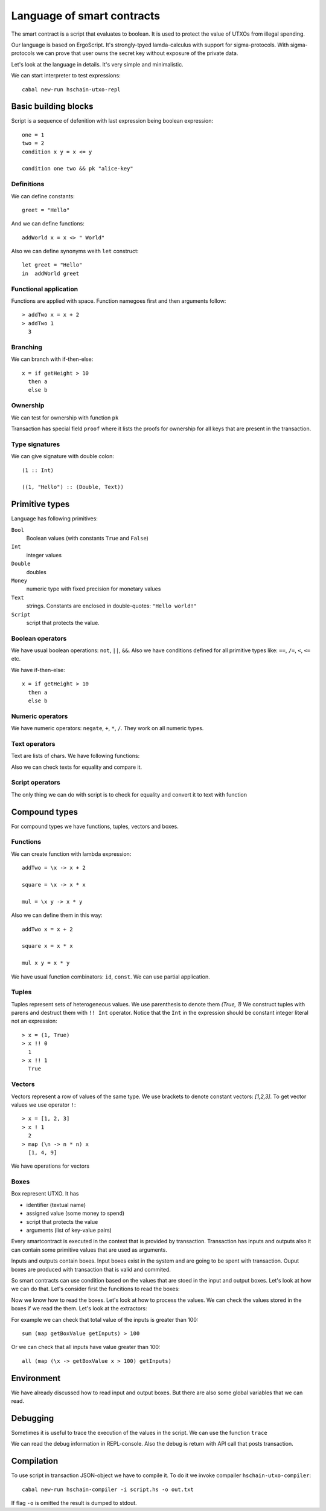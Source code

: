  
Language of smart contracts
=====================================

The smart contract is a script that evaluates to boolean. 
It is used to protect the value of UTXOs from illegal spending.

Our language is based on ErgoScript. It's strongly-tpyed lamda-calculus
with support for sigma-protocols. With sigma-protocols we can prove
that user owns the secret key without exposure of the private data.

Let's look at the language in details. 
It's very simple and minimalistic. 

We can start interpreter to test expressions::

   cabal new-run hschain-utxo-repl

Basic building blocks
---------------------------------

Script is a sequence of defenition with last expression being boolean expression::

  one = 1
  two = 2
  condition x y = x <= y

  condition one two && pk "alice-key"

Definitions
^^^^^^^^^^^^^^^^^^^^^^^

We can define constants::

  greet = "Hello"

And we can define functions::

  addWorld x = x <> " World"

Also we can define synonyms weith ``let`` construct::

  let greet = "Hello"   
  in  addWorld greet

Functional application
^^^^^^^^^^^^^^^^^^^^^^^^^

Functions are applied with space. Function namegoes first and then arguments follow::

  > addTwo x = x + 2
  > addTwo 1 
    3

Branching
^^^^^^^^^^^^^^^^^^^^^^^^^^^

We can branch with if-then-else::

  x = if getHeight > 10
    then a
    else b

Ownership
^^^^^^^^^^^^^^^^^^^^^^^^^^^^^^

We can test for ownership with function ``pk``

.. function:: pk :: Text -> Bool

   It evaluates to true if the owner of the key is listed in proofs
   of the transaction.

Transaction has special field ``proof`` where it lists the proofs for ownership
for all keys that are present in the transaction.

Type signatures
^^^^^^^^^^^^^^^^^^^^^^^^^^^^^^^^

We can give signature with double colon::

  (1 :: Int)

  ((1, "Hello") :: (Double, Text))


Primitive types
---------------------------------

Language has following primitives:

``Bool``
   Boolean values (with constants ``True`` and ``False``)

``Int``
   integer values

``Double``
   doubles

``Money``
   numeric type with fixed precision for monetary values

``Text``
   strings. Constants are enclosed in double-quotes: ``"Hello world!"``

``Script``
   script that protects the value.


Boolean operators
^^^^^^^^^^^^^^^^^^^^^^^^^^^^^

We have usual boolean operations:  ``not``, ``||``, ``&&``.
Also we have conditions defined for all primitive types like: ``==``, ``/=``, ``<``, ``<=`` etc.

We have if-then-else::

  x = if getHeight > 10
    then a
    else b

Numeric operators
^^^^^^^^^^^^^^^^^^^^^^^^^^^^^

We have numeric operators: ``negate``, ``+``, ``*``, ``/``.
They work on all numeric types.

Text operators
^^^^^^^^^^^^^^^^^^^^^^^^^^^^^

Text are lists of chars. We have following functions:

.. function:: lengthText :: Text -> Int

   Return the size of text

.. function:: (<>) :: Text -> Text -> Text

   Text concatenation.

.. function:: showBool, showInt, showMoney, shwoDouble, showScript

   Converts various primitives to text.

.. function:: sha256, blake2b256 :: Text -> Text

   Compute hash of the text.

Also we can check texts for equality and compare it. 

Script operators
^^^^^^^^^^^^^^^^^^^^^^^^^^^^

The only thing we can do with script is to check for equality and convert it to text with function

.. function:: showScript :: Script -> Text

   Converts script to text.


Compound types
---------------------------------------------

For compound types we have functions, tuples, vectors and boxes.

Functions
^^^^^^^^^^^^^^^^^^^^^^^^^^^^^^^^^^

We can create function with lambda expression::

  addTwo = \x -> x + 2
  
  square = \x -> x * x

  mul = \x y -> x * y

Also we can define them in this way::

   addTwo x = x + 2

   square x = x * x

   mul x y = x * y

We have usual function combinators: ``id``, ``const``. We can use partial application.

Tuples
^^^^^^^^^^^^^^^^^

Tuples represent sets of heterogeneous values. We use parenthesis to denote them `(True, 1)`
We construct tuples with parens and destruct them with ``!! Int`` operator.
Notice that the ``Int`` in the expression should be constant integer literal not an expression::

  > x = (1, True)
  > x !! 0
    1
  > x !! 1
    True

Vectors
^^^^^^^^^^^^^^^^^^^^^^^^^^^^

Vectors represent a row of values of the same type. 
We use brackets to denote constant vectors: `[1,2,3]`.
To get vector values we use operator ``!``::

  > x = [1, 2, 3]
  > x ! 1
    2
  > map (\n -> n * n) x
    [1, 4, 9]

We have operations for vectors

.. function:: (!) :: Vector a -> Int -> a

   Get vector value by index.

.. function:: length :: Vector a -> Int

   Return the length of the vector.

.. function:: (++) :: Vector a -> Vector a -> Vector a

   Concatenation of the vectors.

.. function:: map :: (a -> b) -> Vector a -> Vector b

   Maps over values of the vector

.. function:: fold :: (a -> b -> a) -> a -> Vector b -> a

   Left fold for the vector

.. function:: sum :: Vector a -> a

   Sum of numeric values

.. function:: product :: Vector a -> a

   Product of numeric values

.. function:: any :: Vector Bool -> Bool

   Any of values is true

.. function:: all :: Vecotr Bool -> Bool

   All values should be true

.. function:: getInputs :: Vector Box

   Read vector of transaction inputs

.. function:: getOutputs :: Vector Box

   Read vector of transaction outputs

Boxes
^^^^^^^^^^^^^^^^^^^^^^^^^^^^^^

Box represent UTXO. It has 

* identifier (textual name)
* assigned value (some money to spend)
* script that protects the value 
* arguments (list of key-value pairs)

Every smartcontract is executed in the context that is provided by transaction.
Transaction has inputs and outputs also it can contain some primitive values that
are used as arguments. 

Inputs and outputs contain boxes. Input boxes exist in the system and are going
to be spent with transaction. Ouput boxes are produced with transaction that is valid and commited.

So smart contracts can use condition based on the values that are stoed in 
the input and output boxes. Let's look at how we can do that. Let's consider first
the funcitions to read the boxes:

.. function:: getSelf :: Box

   Reads the self box. The box of the current input.

.. function:: getInputs :: Vector Box
   
   Reads the vector of all input boxes.

.. function:: getOutputs :: Vector Box
   
   Reads the vector of all output boxes.

.. function:: getInput :: Int -> Box

   Reads input box by index

.. function:: getOutput :: Int -> Box

   Reads output box by index

Now we know how to read the boxes. Let's look at how to process the values.
We can check the values stored in the boxes if we read the them.
Let's look at the extractors:

.. function:: getBoxId :: Box -> Text

   Return box identifier.

.. function:: getBoxValue :: Box -> Money

   Return box value

.. function:: getBoxScript :: Box -> Script

   Return box script

.. function:: getBoxArg :: Box -> Text -> a

   Return box argument by name. It access the storage of key value pairs.

For example we can check that total value of the inputs is greater than 100::

   sum (map getBoxValue getInputs) > 100

Or we can check that all inputs have value greater than 100::

   all (map (\x -> getBoxValue x > 100) getInputs)

Environment 
-----------------------------------

We have already discussed how to read input and output boxes. 
But there are also some global variables that we can read.

.. function:: getHeight :: Int
   
   Height of the blockchain at the time of execution of transaction.

.. function:: getVar :: Text -> a
              getVar argumentKey

   Reads primitive value from the argument list of key-value pairs that is provided with transaction.
   Some scripts can require user to supply additional values with transaction.


Debugging
------------------------------------

Sometimes it is useful to trace the execution of the values in the script.
We can use the function ``trace`` 

.. function:: trace :: Text -> a -> a
   
   Adds text to debug output when second argument is executed.

We can read the debug information in REPL-console. Also the debug is return with
API call that posts transaction.


Compilation
-----------------------------------

To use script in transaction JSON-object we have to compile it. To do it we invoke
compailer ``hschain-utxo-compiler``::

   cabal new-run hschain-compiler -i script.hs -o out.txt

If flag ``-o`` is omitted the result is dumped to stdout.



